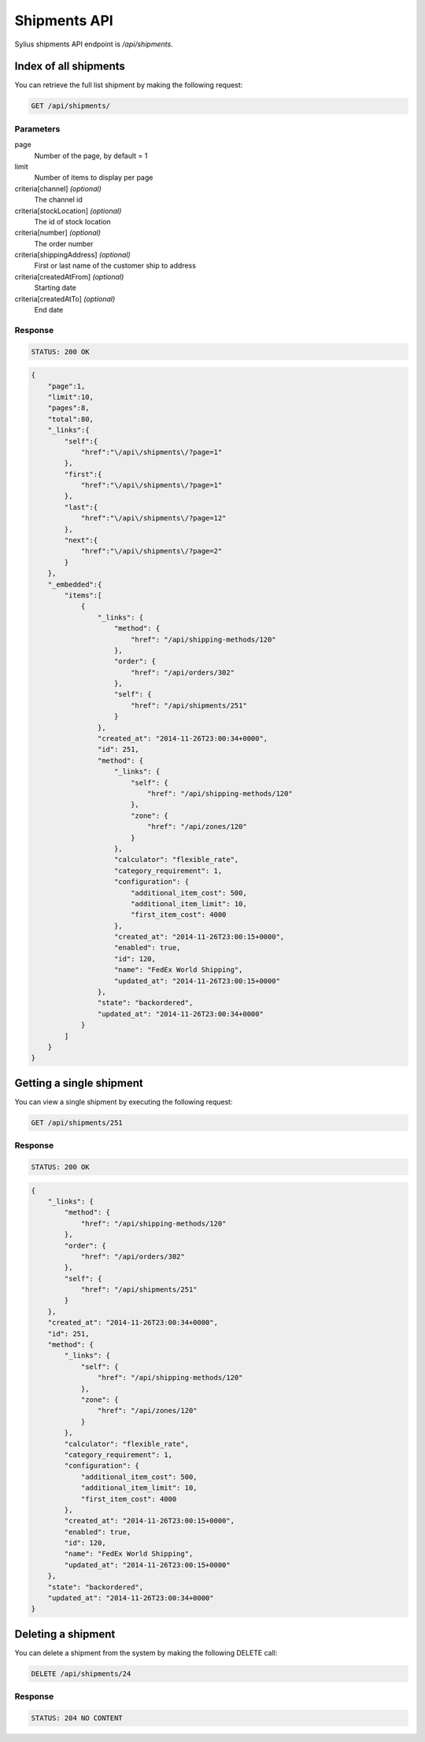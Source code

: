 Shipments API
=============

Sylius shipments API endpoint is `/api/shipments`.

Index of all shipments
----------------------

You can retrieve the full list shipment by making the following request:

.. code-block:: text

    GET /api/shipments/

Parameters
~~~~~~~~~~

page
    Number of the page, by default = 1
limit
    Number of items to display per page
criteria[channel] *(optional)*
    The channel id
criteria[stockLocation] *(optional)*
    The id of stock location
criteria[number] *(optional)*
    The order number
criteria[shippingAddress] *(optional)*
    First or last name of the customer ship to address
criteria[createdAtFrom] *(optional)*
    Starting date
criteria[createdAtTo] *(optional)*
    End date

Response
~~~~~~~~

.. code-block:: text

    STATUS: 200 OK

.. code-block:: json

    {
        "page":1,
        "limit":10,
        "pages":8,
        "total":80,
        "_links":{
            "self":{
                "href":"\/api\/shipments\/?page=1"
            },
            "first":{
                "href":"\/api\/shipments\/?page=1"
            },
            "last":{
                "href":"\/api\/shipments\/?page=12"
            },
            "next":{
                "href":"\/api\/shipments\/?page=2"
            }
        },
        "_embedded":{
            "items":[
                {
                    "_links": {
                        "method": {
                            "href": "/api/shipping-methods/120"
                        },
                        "order": {
                            "href": "/api/orders/302"
                        },
                        "self": {
                            "href": "/api/shipments/251"
                        }
                    },
                    "created_at": "2014-11-26T23:00:34+0000",
                    "id": 251,
                    "method": {
                        "_links": {
                            "self": {
                                "href": "/api/shipping-methods/120"
                            },
                            "zone": {
                                "href": "/api/zones/120"
                            }
                        },
                        "calculator": "flexible_rate",
                        "category_requirement": 1,
                        "configuration": {
                            "additional_item_cost": 500,
                            "additional_item_limit": 10,
                            "first_item_cost": 4000
                        },
                        "created_at": "2014-11-26T23:00:15+0000",
                        "enabled": true,
                        "id": 120,
                        "name": "FedEx World Shipping",
                        "updated_at": "2014-11-26T23:00:15+0000"
                    },
                    "state": "backordered",
                    "updated_at": "2014-11-26T23:00:34+0000"
                }
            ]
        }
    }

Getting a single shipment
-------------------------

You can view a single shipment by executing the following request:

.. code-block:: text

    GET /api/shipments/251

Response
~~~~~~~~

.. code-block:: text

    STATUS: 200 OK

.. code-block:: json

    {
        "_links": {
            "method": {
                "href": "/api/shipping-methods/120"
            },
            "order": {
                "href": "/api/orders/302"
            },
            "self": {
                "href": "/api/shipments/251"
            }
        },
        "created_at": "2014-11-26T23:00:34+0000",
        "id": 251,
        "method": {
            "_links": {
                "self": {
                    "href": "/api/shipping-methods/120"
                },
                "zone": {
                    "href": "/api/zones/120"
                }
            },
            "calculator": "flexible_rate",
            "category_requirement": 1,
            "configuration": {
                "additional_item_cost": 500,
                "additional_item_limit": 10,
                "first_item_cost": 4000
            },
            "created_at": "2014-11-26T23:00:15+0000",
            "enabled": true,
            "id": 120,
            "name": "FedEx World Shipping",
            "updated_at": "2014-11-26T23:00:15+0000"
        },
        "state": "backordered",
        "updated_at": "2014-11-26T23:00:34+0000"
    }

Deleting a shipment
-------------------

You can delete a shipment from the system by making the following DELETE call:

.. code-block:: text

    DELETE /api/shipments/24

Response
~~~~~~~~

.. code-block:: text

    STATUS: 204 NO CONTENT
